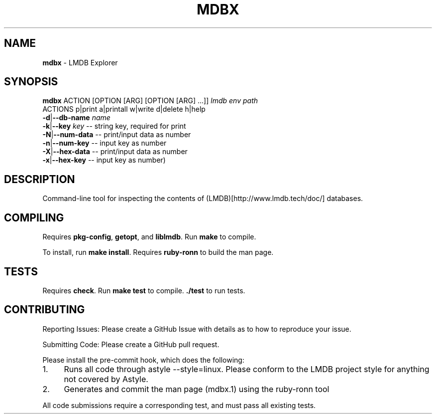 .\" generated with Ronn/v0.7.3
.\" http://github.com/rtomayko/ronn/tree/0.7.3
.
.TH "MDBX" "1" "July 2017" "" ""
.
.SH "NAME"
\fBmdbx\fR \- LMDB Explorer
.
.SH "SYNOPSIS"
\fBmdbx\fR ACTION [OPTION [ARG] [OPTION [ARG] \.\.\.]] \fIlmdb env path\fR
.
.br
ACTIONS p|print a|printall w|write d|delete h|help
.
.br
\fB\-d\fR|\fB\-\-db\-name\fR \fIname\fR
.
.br
\fB\-k\fR|\fB\-\-key\fR \fIkey\fR \-\- string key, required for print
.
.br
\fB\-N\fR|\fB\-\-num\-data\fR \-\- print/input data as number
.
.br
\fB\-n\fR|\fB\-\-num\-key\fR \-\- input key as number
.
.br
\fB\-X\fR|\fB\-\-hex\-data\fR \-\- print/input data as number
.
.br
\fB\-x\fR|\fB\-\-hex\-key\fR \-\- input key as number)
.
.br
.
.SH "DESCRIPTION"
Command\-line tool for inspecting the contents of (LMDB)[http://www\.lmdb\.tech/doc/] databases\.
.
.SH "COMPILING"
Requires \fBpkg\-config\fR, \fBgetopt\fR, and \fBliblmdb\fR\. Run \fBmake\fR to compile\.
.
.P
To install, run \fBmake install\fR\. Requires \fBruby\-ronn\fR to build the man page\.
.
.SH "TESTS"
Requires \fBcheck\fR\. Run \fBmake test\fR to compile\. \fB\./test\fR to run tests\.
.
.SH "CONTRIBUTING"
Reporting Issues: Please create a GitHub Issue with details as to how to reproduce your issue\.
.
.P
Submitting Code: Please create a GitHub pull request\.
.
.P
Please install the pre\-commit hook, which does the following:
.
.IP "1." 4
Runs all code through astyle \-\-style=linux\. Please conform to the LMDB project style for anything not covered by Astyle\.
.
.IP "2." 4
Generates and commit the man page (mdbx\.1) using the ruby\-ronn tool
.
.IP "" 0
.
.P
All code submissions require a corresponding test, and must pass all existing tests\.
